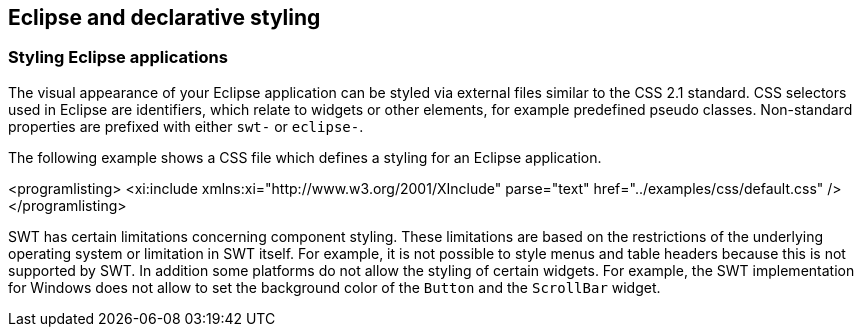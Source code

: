 == Eclipse and declarative styling

=== Styling Eclipse applications
(((CSS, Eclipse)))
(((Eclipse styling, CSS)))
		
The visual appearance of your Eclipse application can be styled via external files similar to the CSS 2.1 standard.
CSS selectors used in Eclipse are identifiers, which relate to widgets or other elements, for example predefined pseudo classes. 
Non-standard properties are prefixed with either `swt-` or `eclipse-`.
		
The following example shows a CSS file which defines a styling for an Eclipse application.
		
		
<programlisting>
	<xi:include xmlns:xi="http://www.w3.org/2001/XInclude" parse="text" href="../examples/css/default.css" />
</programlisting>
		

SWT has certain limitations concerning component styling. 
These limitations are based on the restrictions of the underlying operating system or limitation in SWT itself. 
For example, it is not possible to style menus and table headers because this is not supported by SWT. 
In addition some platforms do not allow the styling of certain widgets.
For example, the SWT implementation for Windows does not allow to set the background color of the  `Button` and the `ScrollBar` widget.

